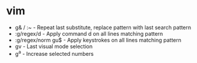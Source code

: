 * vim
  - g& / :~ - Repeat last substitute, replace pattern with last search pattern
  - :g/regex/d - Apply command d on all lines matching pattern
  - :g/regex/norm gu$ - Apply keystrokes on all lines matching pattern
  - gv - Last visual mode selection
  - g^a - Increase selected numbers
